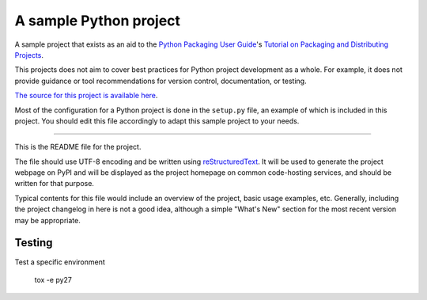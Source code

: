 A sample Python project
=======================

A sample project that exists as an aid to the `Python Packaging User Guide
<https://packaging.python.org>`_'s `Tutorial on Packaging and Distributing
Projects <https://packaging.python.org/en/latest/distributing.html>`_.

This projects does not aim to cover best practices for Python project
development as a whole. For example, it does not provide guidance or tool
recommendations for version control, documentation, or testing.

`The source for this project is available here
<https://github.com/pypa/sampleproject>`_.

Most of the configuration for a Python project is done in the ``setup.py``
file, an example of which is included in this project. You should edit this
file accordingly to adapt this sample project to your needs.

----

This is the README file for the project.

The file should use UTF-8 encoding and be written using `reStructuredText
<http://docutils.sourceforge.net/rst.html>`_. It
will be used to generate the project webpage on PyPI and will be displayed as
the project homepage on common code-hosting services, and should be written for
that purpose.

Typical contents for this file would include an overview of the project, basic
usage examples, etc. Generally, including the project changelog in here is not
a good idea, although a simple "What's New" section for the most recent version
may be appropriate.

Testing
-------

Test a specific environment

    tox -e py27

